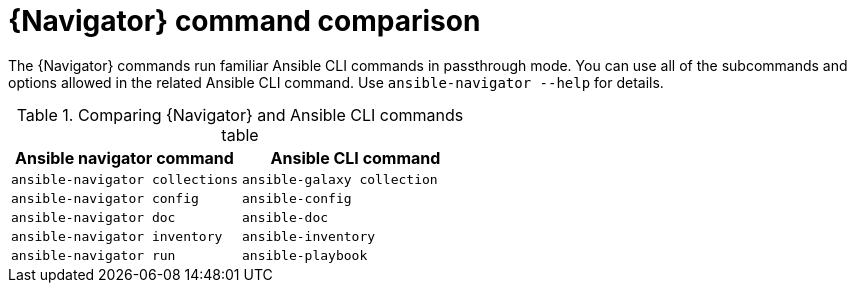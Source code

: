 [id="ref-navigator-command-comparison_{context}"]

= {Navigator} command comparison

[role="_abstract"]
The {Navigator} commands run familiar Ansible CLI commands in passthrough mode. You can use all of the subcommands and options allowed in the related Ansible CLI command. Use `ansible-navigator --help` for details.

.Comparing {Navigator} and Ansible CLI commands table
[options="header"]
|====
|Ansible navigator command|Ansible CLI command
|`ansible-navigator collections`|`ansible-galaxy collection`
|`ansible-navigator config`|`ansible-config`
|`ansible-navigator doc`|`ansible-doc`
|`ansible-navigator inventory`|`ansible-inventory`
|`ansible-navigator run`|`ansible-playbook`
|====
